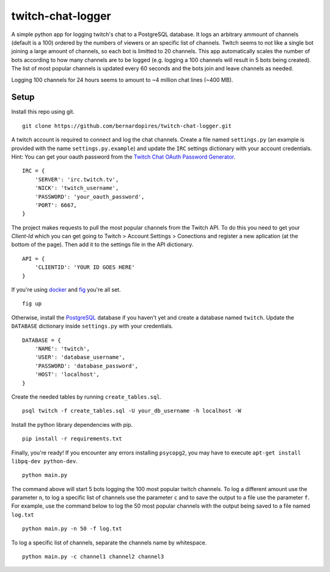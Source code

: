 twitch-chat-logger
==================

A simple python app for logging twitch's chat to a PostgreSQL database. It
logs an arbitrary ammount of channels (default is a 100) ordered by the
numbers of viewers or an specific list of channels. Twitch seems to not like
a single bot joining a large amount of channels, so each bot is limitted to
20 channels. This app automatically scales the number of bots according to how
many channels are to be logged (e.g. logging a 100 channels will result in
5 bots being created). The list of most popular channels is updated every 60
seconds and the bots join and leave channels as needed.

Logging 100 channels for 24 hours seems to amount to ~4 million chat lines
(~400 MB).

Setup
-----

Install this repo using git.

::

    git clone https://github.com/bernardopires/twitch-chat-logger.git

A twitch account is required to connect and log the chat channels. Create a
file named ``settings.py`` (an example is provided with the name
``settings.py.example``) and update the ``IRC`` settings dictionary with
your account credentials. Hint: You can get your oauth password from the
`Twitch Chat OAuth Password Generator`_.

::

    IRC = {
        'SERVER': 'irc.twitch.tv',
        'NICK': 'twitch_username',
        'PASSWORD': 'your_oauth_password',
        'PORT': 6667,
    }


The project makes requests to pull the most popular channels from the Twitch API. To do this you need to get your `Client-Id` which you can get going to Twitch > Account Settings > Conections and register a new aplication (at the bottom of the page). Then add it to the settings file in the API dictionary.

::

    API = {
        'CLIENTID': 'YOUR ID GOES HERE'
    }

If you're using `docker`_ and `fig`_ you're all set.

::

    fig up

Otherwise, install the `PostgreSQL`_ database if you haven't yet and create a
database named ``twitch``. Update the ``DATABASE`` dictionary inside
``settings.py`` with your credentials.

::

    DATABASE = {
        'NAME': 'twitch',
        'USER': 'database_username',
        'PASSWORD': 'database_password',
        'HOST': 'localhost',
    }

Create the needed tables by running ``create_tables.sql``.

::

    psql twitch -f create_tables.sql -U your_db_username -h localhost -W

Install the python library dependencies with pip.

::

    pip install -r requirements.txt

Finally, you're ready! If you encounter any errors installing ``psycopg2``,
you may have to execute ``apt-get install libpq-dev python-dev``.

::

    python main.py

The command above will start 5 bots logging the 100 most popular twitch
channels. To log a different amount use the parameter ``n``, to log a
specific list of channels use the parameter ``c`` and to save the
output to a file use the parameter ``f``. For example, use the command below
to log the 50 most popular channels with the output being saved to a file
named ``log.txt``

::

    python main.py -n 50 -f log.txt

To log a specific list of channels, separate the channels name by whitespace.

::

    python main.py -c channel1 channel2 channel3

.. _Twitch Chat OAuth Password Generator: http://twitchapps.com/tmi/
.. _docker: https://www.docker.com/
.. _fig: http://www.fig.sh/
.. _PostgreSQL: http://www.postgresql.org/
